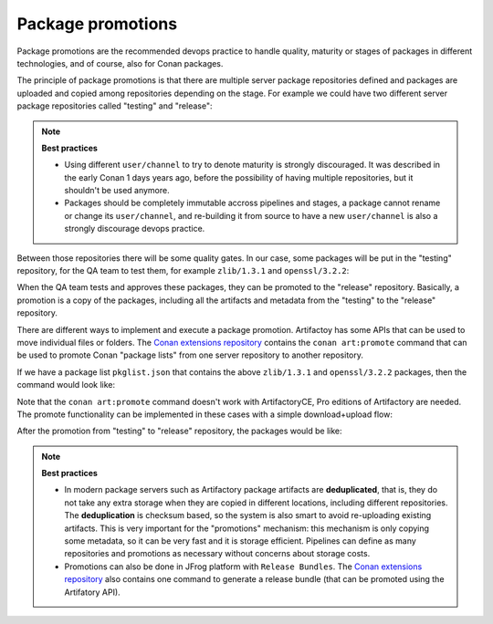 .. _devops_package_promotions:

Package promotions
==================

Package promotions are the recommended devops practice to handle quality, maturity or stages of packages
in different technologies, and of course, also for Conan packages.

The principle of package promotions is that there are multiple server package repositories defined and
packages are uploaded and copied among repositories depending on the stage. For 
example we could have two different server package repositories called "testing" and "release":

.. graphviz::
    :align: center

    digraph repositories {
        node [fillcolor="lightblue", style=filled, shape=box]
        rankdir="LR";
        subgraph cluster_0 {
            style=filled;
		    color=lightgrey;
            rankdir="LR";
            label = "Packages server";
            "testing\n repository" -> "release\n repository" [ label="promotion" ];
        }
    }


.. note::

    **Best practices**

    - Using different ``user/channel`` to try to denote maturity is strongly discouraged. It was described in the early
      Conan 1 days years ago, before the possibility of having multiple repositories, but it shouldn't be used anymore.
    - Packages should be completely immutable accross pipelines and stages, a package cannot rename or change its ``user/channel``,
      and re-building it from source to have a new ``user/channel`` is also a strongly discourage devops practice.
      

Between those repositories there will be some quality gates. In our case, some packages will be
put in the "testing" repository, for the QA team to test them, for example ``zlib/1.3.1`` and ``openssl/3.2.2``:

.. graphviz::
    :align: center

    digraph repositories {
        node [fillcolor="lightskyblue", style=filled, shape=box]
        rankdir="LR"; 
        subgraph cluster_0 {
            label="Packages server";
            style=filled;
            color=lightgrey;
            subgraph cluster_1 {
                label = "testing\n repository" 
                shape = "box";
                style=filled;
                color=lightblue;
                "zlib/1.3.1";
                "openssl/3.2.2";
            }
 
            subgraph cluster_2 {
                label = "release\n repository" 
                shape = "box";
                style=filled;
                color=lightblue;
                "release" [style=invis];
            } 
            {
                edge[style=invis];
                "zlib/1.3.1" -> "release" ; 
                rankdir="BT";    
            }
        }
    }


When the QA team tests and approves these packages, they can be promoted to the "release" repository.
Basically, a promotion is a copy of the packages, including all the artifacts and metadata from the
"testing" to the "release" repository.


There are different ways to implement and execute a package promotion. Artifactoy has some APIs that can be
used to move individual files or folders. The `Conan extensions repository <https://github.com/conan-io/conan-extensions>`_
contains the ``conan art:promote`` command that can be used to promote Conan "package lists" from one 
server repository to another repository.

If we have a package list ``pkglist.json`` that contains the above ``zlib/1.3.1`` and ``openssl/3.2.2`` packages, then
the command would look like:

.. code-block:: bash
    :caption: Promoting from testing->release

    $ conan art:promote pkglist.json --from=testing --to=release --url=https://<url>/artifactory --user=<user> --password=<password>


Note that the ``conan art:promote`` command doesn't work with ArtifactoryCE, Pro editions of Artifactory are needed.
The promote functionality can be implemented in these cases with a simple download+upload flow:

.. code-block:: bash
    :caption: Promoting from testing->release

    # Promotion using Conan download/upload commands 
    # (slow, can be improved with art:promote custom command)
    $ conan download --list=promote.json -r=testing --format=json > downloaded.json
    $ conan upload --list=downloaded.json -r=release -c


After the promotion from "testing" to "release" repository, the packages would be like:

.. graphviz::
    :align: center

    digraph repositories {
        node [fillcolor="lightskyblue", style=filled, shape=box]
        rankdir="LR"; 
        subgraph cluster_0 {
            label="Packages server";
            style=filled;
            color=lightgrey;
            subgraph cluster_1 {
                label = "testing\n repository" 
                shape = "box";
                style=filled;
                color=lightblue;
                "zlib/1.3.1";
                "openssl/3.2.2";
            }
 
            subgraph cluster_2 {
                label = "release\n repository" 
                shape = "box";
                style=filled;
                color=lightblue;
                "zlibpromoted" [label="zlib/1.3.1"];
                "opensslpromoted" [label="openssl/3.2.2"];
            } 
            {
                "zlib/1.3.1" -> "zlibpromoted"; 
                "openssl/3.2.2" -> "opensslpromoted" [label="Promotion"];
            }
        }
    }


.. note::

    **Best practices**

    - In modern package servers such as Artifactory package artifacts are **deduplicated**, that is, they do not
      take any extra storage when they are copied in different locations, including different repositories.
      The **deduplication** is checksum based, so the system is also smart to avoid re-uploading existing artifacts.
      This is very important for the "promotions" mechanism: this mechanism is only copying some metadata, so 
      it can be very fast and it is storage efficient. Pipelines can define as many repositories and promotions
      as necessary without concerns about storage costs.
    - Promotions can also be done in JFrog platform with ``Release Bundles``. The `Conan extensions repository <https://github.com/conan-io/conan-extensions>`_
      also contains one command to generate a release bundle (that can be promoted using the Artifatory API).


.. seealso::

    - :ref:`Using package lists examples <examples_commands_pkglists>`
    - :ref:`Promotions usage in CI <ci_tutorial>`
